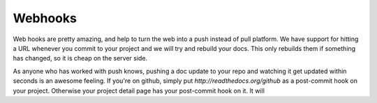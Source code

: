 Webhooks
========

Web hooks are pretty amazing, and help to turn the web into a push instead of pull platform. We have support for hitting a URL whenever you commit to your project and we will try and rebuild your docs. This only rebuilds them if something has changed, so it is cheap on the server side. 

As anyone who has worked with push knows, pushing a doc update to your repo and watching it get updated within seconds is an awesome feeling. If you're on github, simply put `http://readthedocs.org/github` as a post-commit hook on your project. Otherwise your project detail page has your post-commit hook on it. It will
